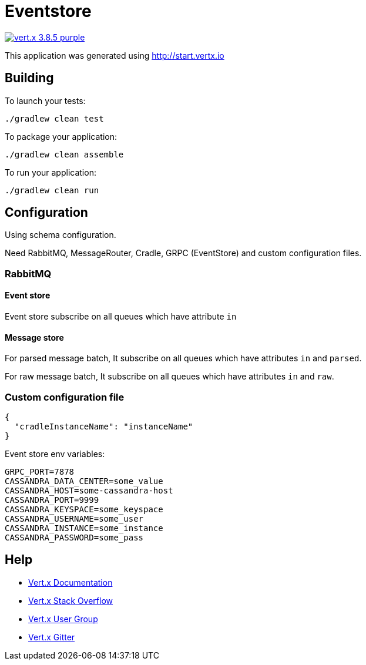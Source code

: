 = Eventstore

image:https://img.shields.io/badge/vert.x-3.8.5-purple.svg[link="https://vertx.io"]

This application was generated using http://start.vertx.io

== Building

To launch your tests:
[source, bash]
----
./gradlew clean test
----

To package your application:
[source, bash]
----
./gradlew clean assemble
----

To run your application:
[source, bash]
----
./gradlew clean run
----

== Configuration
Using schema configuration.

Need RabbitMQ, MessageRouter, Cradle, GRPC (EventStore) and custom configuration files.

=== RabbitMQ

==== Event store
Event store subscribe on all queues which have attribute ```in```

==== Message store
For parsed message batch, It subscribe on all queues which have attributes ```in``` and ```parsed```.

For raw message batch, It subscribe on all queues which have attributes ```in``` and ```raw```.

=== Custom configuration file
[source, json]
----
{
  "cradleInstanceName": "instanceName"
}
----
Event store env variables:
```
GRPC_PORT=7878
CASSANDRA_DATA_CENTER=some_value
CASSANDRA_HOST=some-cassandra-host
CASSANDRA_PORT=9999
CASSANDRA_KEYSPACE=some_keyspace
CASSANDRA_USERNAME=some_user
CASSANDRA_INSTANCE=some_instance
CASSANDRA_PASSWORD=some_pass
```

== Help

* https://vertx.io/docs/[Vert.x Documentation]
* https://stackoverflow.com/questions/tagged/vert.x?sort=newest&pageSize=15[Vert.x Stack Overflow]
* https://groups.google.com/forum/?fromgroups#!forum/vertx[Vert.x User Group]
* https://gitter.im/eclipse-vertx/vertx-users[Vert.x Gitter]


